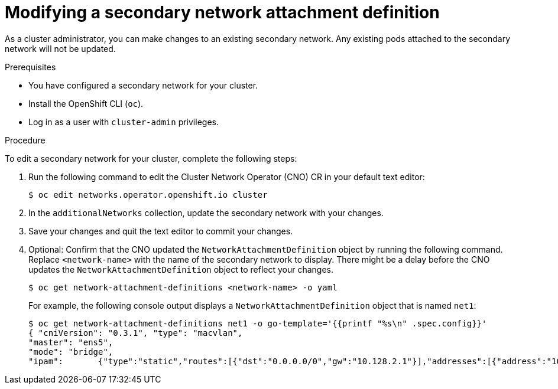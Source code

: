 // Module included in the following assemblies:
//
// * networking/multiple_networks/edit-additional-network.adoc

:_mod-docs-content-type: PROCEDURE
[id="nw-multus-edit-network_{context}"]
= Modifying a secondary network attachment definition

As a cluster administrator, you can make changes to an existing secondary
network. Any existing pods attached to the secondary network will not be updated.

.Prerequisites

* You have configured a secondary network for your cluster.
* Install the OpenShift CLI (`oc`).
* Log in as a user with `cluster-admin` privileges.

.Procedure

To edit a secondary network for your cluster, complete the following steps:

. Run the following command to edit the Cluster Network Operator (CNO) CR in
your default text editor:
+
[source,terminal]
----
$ oc edit networks.operator.openshift.io cluster
----

. In the `additionalNetworks` collection, update the secondary network with
your changes.

. Save your changes and quit the text editor to commit your changes.

. Optional: Confirm that the CNO updated the `NetworkAttachmentDefinition` object by running the following command. Replace `<network-name>` with the name of the secondary network to display. There might be a delay before the CNO updates the `NetworkAttachmentDefinition` object to reflect your changes.
+
[source,terminal]
----
$ oc get network-attachment-definitions <network-name> -o yaml
----
+
For example, the following console output displays a `NetworkAttachmentDefinition` object that is named `net1`:
+
[source,terminal]
----
$ oc get network-attachment-definitions net1 -o go-template='{{printf "%s\n" .spec.config}}'
{ "cniVersion": "0.3.1", "type": "macvlan",
"master": "ens5",
"mode": "bridge",
"ipam":       {"type":"static","routes":[{"dst":"0.0.0.0/0","gw":"10.128.2.1"}],"addresses":[{"address":"10.128.2.100/23","gateway":"10.128.2.1"}],"dns":{"nameservers":["172.30.0.10"],"domain":"us-west-2.compute.internal","search":["us-west-2.compute.internal"]}} }
----
